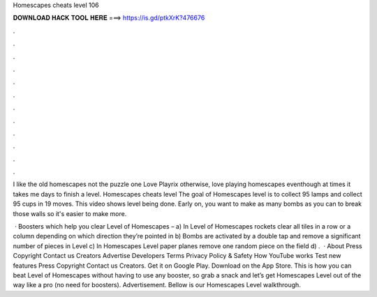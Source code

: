 Homescapes cheats level 106



𝐃𝐎𝐖𝐍𝐋𝐎𝐀𝐃 𝐇𝐀𝐂𝐊 𝐓𝐎𝐎𝐋 𝐇𝐄𝐑𝐄 ===> https://is.gd/ptkXrK?476676



.



.



.



.



.



.



.



.



.



.



.



.

I like the old homescapes not the puzzle one Love Playrix otherwise, love playing homescapes eventhough at times it takes me days to finish a level. Homescapes cheats level The goal of Homescapes level is to collect 95 lamps and collect 95 cups in 19 moves. This video shows level being done. Early on, you want to make as many bombs as you can to break those walls so it's easier to make more.

 · Boosters which help you clear Level of Homescapes – a) In Level of Homescapes rockets clear all tiles in a row or a column depending on which direction they’re pointed in b) Bombs are activated by a double tap and remove a significant number of pieces in Level c) In Homescapes Level paper planes remove one random piece on the field d) .  · About Press Copyright Contact us Creators Advertise Developers Terms Privacy Policy & Safety How YouTube works Test new features Press Copyright Contact us Creators. Get it on Google Play. Download on the App Store. This is how you can beat Level of Homescapes without having to use any booster, so grab a snack and let’s get Homescapes Level out of the way like a pro (no need for boosters). Advertisement. Bellow is our Homescapes Level walkthrough.
